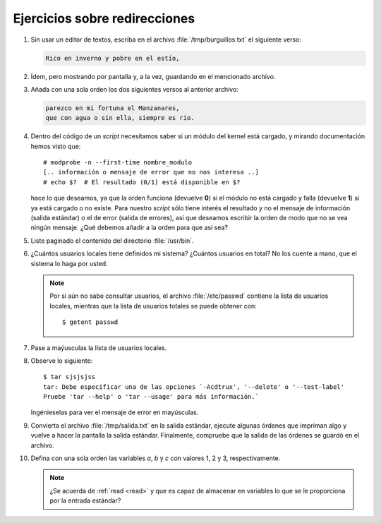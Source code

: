 Ejercicios sobre redirecciones
==============================

#. Sin usar un editor de textos, escriba en el archivo
   :file:`/tmp/burguillos.txt` el siguiente verso:

   .. code-block:: none

      Rico en inverno y pobre en el estío,

#. Ídem, pero mostrando por pantalla y, a la vez, guardando en el mencionado
   archivo.

#. Añada con una sola orden los dos siguientes versos al anterior archivo:

   .. code-block:: none

      parezco en mi fortuna el Manzanares,
      que con agua o sin ella, siempre es río.

#. Dentro del código de un *script* necesitamos saber si un módulo del kernel
   está cargado, y mirando documentación hemos visto que::

      # modprobe -n --first-time nombre_modulo
      [.. información o mensaje de error que no nos interesa ..]
      # echo $?  # El resultado (0/1) está disponible en $?

   hace lo que deseamos, ya que la orden funciona (devuelve **0**) si el módulo
   no está cargado y falla (devuelve **1**) si ya está cargado o no existe. Para
   nuestro *script* sólo tiene interés el resultado y no el mensaje de
   información (salida estándar) o el de error (salida de errores), así que
   deseamos escribir la orden de modo que no se vea ningún mensaje. ¿Qué debemos
   añadir a la orden para que así sea?

#. Liste paginado el contenido del directorio :file:`/usr/bin`.

#. ¿Cuántos usuarios locales tiene definidos mi sistema? ¿Cuántos usuarios en total?
   No los cuente a mano, que el sistema lo haga por usted.

   .. note:: Por si aún no sabe consultar usuarios, el archivo
      :file:`/etc/passwd` contiene la lista de usuarios locales, mientras que la
      lista de usuarios totales se puede obtener con::

         $ getent passwd

#. Pase a maýusculas la lista de usuarios locales.

#. Observe lo siguiente::

      $ tar sjsjsjss
      tar: Debe especificar una de las opciones `-Acdtrux', '--delete' o '--test-label'
      Pruebe 'tar --help' o 'tar --usage' para más información.`

   Ingénieselas para ver el mensaje de error en mayúsculas.

#. Convierta el archivo :file:`/tmp/salida.txt` en la salida estándar, ejecute
   algunas órdenes que impriman algo y vuelve a hacer la pantalla la salida
   estándar. Finalmente, compruebe que la salida de las órdenes se guardó en el
   archivo.

#. Defina con una sola orden las variables *a*, *b* y *c* con valores 1, 2 y 3,
   respectivamente.

   .. note:: ¿Se acuerda de :ref:`read <read>` y que es capaz de almacenar en
      variables lo que se le proporciona por la entrada estándar?
